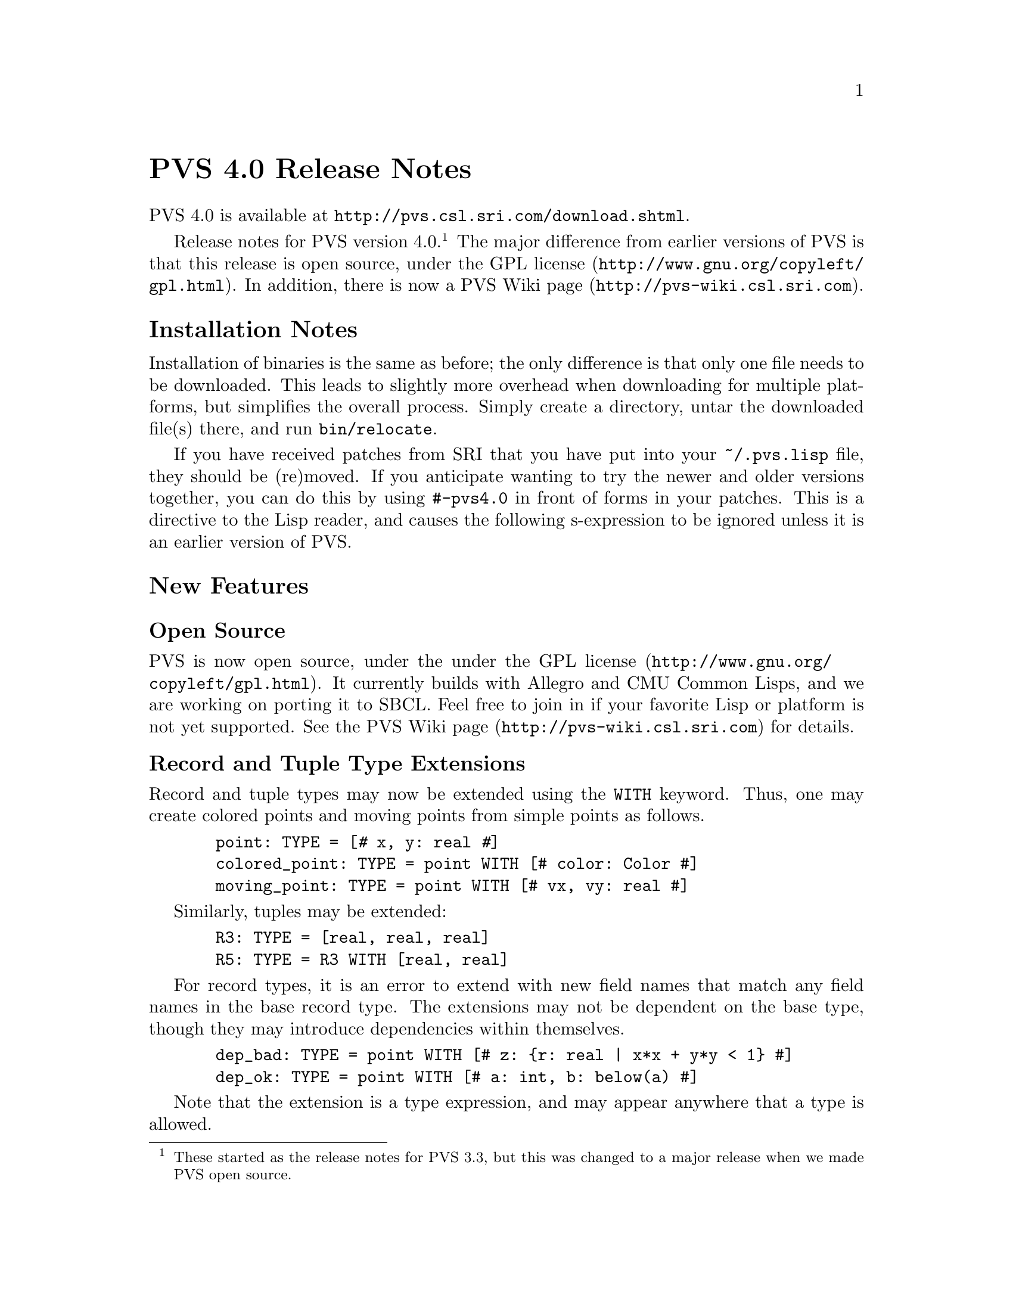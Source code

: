 @node PVS 4.0 Release Notes
@unnumbered PVS 4.0 Release Notes

PVS 4.0 is available at @url{http://pvs.csl.sri.com/download.shtml}.

Release notes for PVS version 4.0.@footnote{These started as the
release notes for PVS 3.3, but this was changed to a major release
when we made PVS open source.}  The major difference from earlier
versions of PVS is that this release is open source, under the
@url{http:@///www@/.gnu@/.org@//copyleft/gpl.html,GPL license}.  In addition,
there is now a @url{http:@///pvs-wiki@/.csl.sri.com, PVS Wiki page}.

@ifnottex
@menu
* 4.0 Installation Notes::
* 4.0 New Features::
* 4.0 Bug Fixes::
* 4.0 Incompatibilities::
@end menu
@end ifnottex

@node    4.0 Installation Notes
@section Installation Notes

Installation of binaries is the same as before; the only difference is
that only one file needs to be downloaded.  This leads to slightly
more overhead when downloading for multiple platforms, but simplifies
the overall process.  Simply create a directory, untar the downloaded
file(s) there, and run @code{bin/relocate}.

If you have received patches from SRI that you have put into your
@code{~/.pvs.lisp} file, they should be (re)moved.  If you anticipate
wanting to try the newer and older versions together, you can do this
by using @code{#-pvs4.0} in front of forms in your patches.  This is a
directive to the Lisp reader, and causes the following s-expression to
be ignored unless it is an earlier version of PVS.

@node 4.0 New Features
@section New Features

@menu
* Open Source::
* Record and Tuple Type Extensions::
* Structural Subtypes::
* Empty and Singleton Record and Tuple Types::
* PVSio::
* Random Testing::
* Yices::
* Recursive Judgements TCCs::
* Prelude Additions::
* Decimal Representation for Numbers::
* Unary plus::
@end menu

@node Open Source
@subsection Open Source

PVS is now open source, under the under the
@url{http:@///www@/.gnu@/.org@//copyleft/gpl.html,GPL license}.  It
currently builds with Allegro and CMU Common Lisps, and we are working
on porting it to SBCL.  Feel free to join in if your favorite Lisp or
platform is not yet supported.  See
@url{http:@///pvs-wiki@/.csl.sri.com, the PVS Wiki page} for details.

@node Record and Tuple Type Extensions
@subsection Record and Tuple Type Extensions

Record and tuple types may now be extended using the @code{WITH}
keyword.  Thus, one may create colored points and moving points from
simple points as follows.
@example
  point: TYPE = [@kbd{#} x, y: real @kbd{#}]
  colored_point: TYPE = point WITH [# color: Color #]
  moving_point: TYPE = point WITH [# vx, vy: real #]
@end example
Similarly, tuples may be extended:
@example
  R3: TYPE = [real, real, real]
  R5: TYPE = R3 WITH [real, real]
@end example
For record types, it is an error to extend with new field names that
match any field names in the base record type.  The extensions may not
be dependent on the base type, though they may introduce dependencies
within themselves.
@example
  dep_bad: TYPE = point WITH [# z: @{r: real | x*x + y*y < 1@} #]
  dep_ok: TYPE = point WITH [# a: int, b: below(a) #]
@end example
Note that the extension is a type expression, and may appear anywhere
that a type is allowed.


@node Structural Subtypes
@subsection Structural Subtypes

PVS now has support for structural subtyping for record and tuple
types.  A record type @code{S} is a structural subtype of record type
@code{R} if every field of @code{R} occurs in @code{S}, and similarly,
a tuple type @code{T} is a structural subtype of a tuple type forming
a prefix of @code{T}.  Section @ref{Record and Tuple Type
Extensions} gives examples, as @code{colored_point} is a structural
subtype of @code{point}, and @code{R5} is a structural subtype of
@code{R3}.  Structural subtypes are akin to the class hierarchy of
object-oriented systems, where the fields of a record can be viewed as
the slots of a class instance.  The PVS equivalent of setting a slot
value is the override expression (sometimes called update), and this
has been modified to work with structural subtypes, allowing the
equivalent of generic methods to be defined.  Here is an example.
@example
points: THEORY
BEGIN
 point: TYPE+ = [# x, y: real #]
END points

genpoints[(IMPORTING points) gpoint: TYPE <: point]: THEORY
BEGIN
 move(p: gpoint)(dx, dy: real): gpoint =
  p WITH [`x := p`x + dx, `y := p`y + dy]
END genpoints

colored_points: THEORY
BEGIN
 IMPORTING points
 Color: TYPE = @{red, green, blue@}
 colored_point: TYPE = point WITH [# color: Color #]
 IMPORTING genpoints[colored_point]
 p: colored_point
 move0: LEMMA move(p)(0, 0) = p
END colored_points
@end example
The declaration for @code{gpoint} uses the structural subtype operator
@code{<:}.  This is analogous to the @code{FROM} keyword, which
introduces a (predicate) subtype.  This example also serves to explain
why we chose to separate structural and predicate subtyping.  If they
were treated uniformly, then @code{gpoint} could be instantiated with
the unit disk; but in that case the @code{move} operator would not
necessarily return a @code{gpoint}.  The TCC could not be generated
for the @code{move} declaration, but would have to be generated when
the @code{move} was referenced.  This both complicates typechecking,
and makes TCCs and error messages more inscrutable.  If both are
desired, simply include a structural subtype followed by a predicate
subtype, for example:
@example
genpoints[(IMPORTING points) gpoint: TYPE <: point,
          spoint: TYPE FROM gpoint]: THEORY
@end example
Now @code{move} may be applied to @code{gpoint}s, but if applied to a
@code{spoint} an unprovable TCC will result.

Structural subtypes are a work in progress.  In particular, structural
subtyping could be extended to function and datatypes.  And to have
real object-oriented PVS, we must be able to support a form of method
invocation.

@node Empty and Singleton Record and Tuple Types
@subsection Empty and Singleton Record and Tuple Types

Empty and singleton record and tuple types are now allowed in PVS.
Thus the following are valid declarations:
@example
Tup0: TYPE = [ ]
Tup1: TYPE = [int]
Rec0: TYPE = [# #]
@end example
Note that the space is important in the empty tuple type, as otherwise
it is taken to be an operator (the box operator).

@node PVSio
@subsection PVSio

C@'esar Mu@~noz has kindly provided lisp code for PVSio, which has
been fully incorporated into PVS.  Thus for PVS 4.0 there is no need
to download the package.  See the @code{doc/PVSio-2.d.pdf} manual for
details, and the PVSio web page
@url{http://research.nianet.org/~munoz/PVSio/} for updates.

@node Random Testing
@subsection Random Testing

We have developed a capability for random test generation in PVS,
based, in part, on work done in Haskell and Isabelle.  Random tests
may be generated for universally quantified formulas in the ground
evaluator or in the prover.  In each case, the purpose is to try and
find a counter example to the given formula, by evaluating a number of
instances until one of them returns @code{FALSE}.  The falsifying
instance is then displayed.

This is a good way to test a specification before attempting a proof.
Unlike model checking, it is inherently incomplete; on the other hand,
there is no requirement for all types to be finite, only that all involved
types and constants have interpretations.

For the prover, random testing is invoked with the @code{random-test} rule:
@example
  (random-test &optional (fnum *) (count 10) (size 100)
               (dtsize 10) all? verbose? instance
               (subtype-gen-bound 1000))
@end example

In the ground evaluator, we added the @code{test} command:
@example
  (test expr &optional (count 10) (size 100) (dtsize 10)
               all? verbose? instance)
@end example
Note one important difference: the optional arguments in the
@code{test} command are @strong{not} keywords.  To set the @code{all?}
flag you would need to invoke @code{test} as
@example
  (test "foo" 10 100 10 t)
@end example
In general, random testing is most easily used in the prover.  Note
that you can get an arbitrary expression into the sequent by using the
@code{case} command.

The @code{count} argument controls how many random tests to try.
The @code{size} and @code{dtsize} control the possible
ranges of random values, as described below.  Normally the tests stop when
a counter example is found; setting the @code{all?} flag to
@code{t} causes further tests to be run until @code{count} is
reached.  The @code{verbose?} flag indicates that all random
test values should be displayed.  This is often useful to understand why a
given test seems to always be true.  The @code{instance} argument
allows formals and uninterpreted types and constants to be given as a
theory instance with actuals and mappings.  The current theory may also be
instantiated this way.  For example, @code{th[int, 0]@{@{T := bool, c :=
true@}@}} may be a theory instance, providing actuals and mappings for the
terms involved in the given formula.  The
@code{subtype-gen-bound} is used to control how many random
values to generate in attempting to satisfy a subtype predicate, as
described below.

In the prover, the universal formula is generated from the formulas
specified by the @code{fnum} argument, first creating an implication from
the conjunction of antecedents to the disjunction of consequents.  Any
Skolem constants are then universally quantified and the result passed to
the random tester.  This is useful for checking if the given sequent is
worth proving; if it comes back with a counter example, then it may not be
worth trying to prove.  Of course, it may just be that a lemma is needed,
or relevant formulas were hidden, and that it isn't a real counter
example.

The random values are generated per type.  For numeric types, the builtin
Lisp @code{random} function is used:
@itemize @bullet
@item
@code{nat} uses random(0..@code{size})
@item
@code{int} uses random(-@code{size}..@code{size})
@item
@code{rat} creates two random @code{int}s, the second nonzero,
and returns the quotient
@item
@code{real} and above just use @code{rat} values
@end itemize
All other subtypes create a random value for the supertype, and then check
if it satisfies the subtype predicate.  It stops after
@code{subtype-gen-bound} attempts.  Higher-order subtypes such as
@code{surjective?} are not currently supported.  Function types
generate a lazy function, so that, e.g.,
@example
    FORALL (f: [int -> int], x, y, z: int):
       f(x) + f(f(y)) > f(f(f(z)))
@end example
creates a function that memoizes its values.
Other types (e.g., record and tuple types) are built up recursively from
their component types.

Datatypes are controlled by @code{dtsize}.  For example, with
@code{size} and @code{dtsize} set to their defaults (@code{100} and
@code{10}, respectively), a variable of type @code{list[int]} will
generate lists of length between 0 and 10, with integer values between
-100 and 100.

More details may be found in the paper
@url{http://fm.csl.sri.com/AFM06/papers/5-Owre.pdf,Random Testing in
PVS}, which was presented at @url{http://fm.csl.sri.com/AFM06/,AFM
2006}.

@node Yices
@subsection Yices

New prover commands are available that invoke the Yices SMT solver.
See @url{http:@///yices@/.csl@/.sri@/.com} for details on Yices and its
capabilities.  You must download Yices from there and include it in
your @code{PATH}, as it is not included with PVS.  You will get a
warning on starting PVS if Yices is not found in your path, but this
can safely be ignored if you will not be using Yices.

The @code{yices} rule is an endgame solver; if it does not prove (the
specified formulas of) the sequent, it acts as a @code{skip}.  In
addition to the primitive @code{yices} rule, the strategies
@code{yices-with-rewrites} and @code{ygrind} have been added.  Use
@code{help} (e.g., @code{(help ygrind)}) for details.


@node Recursive Judgements TCCs
@subsection Recursive Judgements TCCs

Judgements on recursive functions often lead to difficult proofs, as
one generally has to prove the resulting obligation using tedious
induction.  For example, here is a definition of append on lists of
integer, and a judgement that it is closed on lists of natural
numbers (note that this example is artificial; append is defined
polymorphically in the prelude):
@example
 append_int(l1, l2: list[int]): RECURSIVE list[int] =
    CASES l1 OF
      null: l2,
      cons(x, y): cons(x, append_int(y, l2))
    ENDCASES
    MEASURE length(l1)
    
 append_nat: JUDGEMENT append_int(a, b: list[nat]) HAS_TYPE list[nat]
@end example
This yields the TCC
@example
append_nat: OBLIGATION
  FORALL (a, b: list[nat]):
    every[int](@{i: int | i >= 0@})(append_int(a, b));
@end example
Which is difficult to prove automatically (or even manually).

By adding the keyword @code{RECURSIVE} to the judgement, the TCCs are
generated by
@itemize @bullet
@item creating the predicate on the top-level call to the function,
in this case @code{every(@{i: int | i >= 0@})(append_int(a, b))}.
@item substituting the variables into the body of the recursive
definition
@item typechecking the substituted body against the expected result
type (@code{list[nat]}), with the predicate as a condition.
@end itemize
With these changes, the TCC becomes
@example
append_nat_TCC1: OBLIGATION
  FORALL (a, b: list[nat], x: int, y: list[int]):
    every(@{i: int | i >= 0@})(append_int(a, b)) AND a = cons(x, y)
      IMPLIES
     every[int](@{i: int | i >= 0@})(cons[int](x, append_int(y, b)));
@end example
and this is easily discharged automatically (e.g., with @code{grind}).

Note that recursive judgements are used in exactly the same way as the
non-recursive form; the only difference is in the generated TCCs.

Recursive judgements are only allowed on recursive functions, and they
are only for closure conditions (i.e., arguments must be provided).
If a non-recursive judgement is given where a recursive judgement
would apply, then a warning is output.  In general, recursive
judgements are preferred.  In fact, we considered making it the
default behavior for judgements on recursive functions, but this would
make existing proofs fail.


@c @node Quantified Type Expressions
@c @subsection Quantified Type Expressions

@c @node Dependent Types in Formal Parameters
@c @subsection Dependent Types in Formal Parameters

@node Prelude Additions
@subsection Prelude Additions

To support the Yices interface, several operators from the bitvector
library have been moved to the prelude.  These are in the new theories
@code{floor_div_props}, @code{mod}, @code{bv_arith_nat_defs},
@code{bv_int_defs}, @code{bv_arithmetic_defs}, and
@code{bv_extend_defs}.  The @code{floor_div_props} and @code{mod}
theories have been moved completely, the rest have only had the
operators added to the prelude - the rest of the theory, along with
lemmas and other useful declarations, is still in the bitvector
library - just drop the @code{_def} for the corresponding theory.

Note that this can have some side effects.  For example, the WIFT
tutorial @code{adder} example expects conversions to be used in a
certain way because there were no arithmetic operators on bit
vectors.  Now that there are such operators, conversions no longer are
needed, and proofs obviously fail.

@node Decimal Representation for Numbers
@subsection Decimal Representation for Numbers

PVS now has support for decimal representation of numbers, for
example, @code{3.1416}.  Internally, this is treated as a fraction, in
this case @code{31416/10000}.  So there is no floating point
arithmetic involved, and the results are exact, since Common Lisp
represents fractions exactly.  The decimal representation must start
with an integer, i.e., @code{0.007} rather than @code{.007}.

@node Unary plus
@subsection Unary @code{+}

The @code{+} operator may now be used as a unary operator.  Note that
there is no definition for unary @code{+}, for example, @code{+1} will
lead to a type error.  This was added primarily for user declarations.

@c @node Library Declarations in Formals
@c @subsection Library Declarations in Formals

@node 4.0 Bug Fixes
@section Bug Fixes

This version fixes many (though not all) bugs.  Generally those marked as
@code{analyzed} in the PVS bugs list have been fixed, and most have
been incorporated into our validation suite.

@node 4.0 Incompatibilities
@section Incompatibilities
There were some improvements made to judgements and TCC generation,
that in some cases lead to different forms of TCCs.  In the validation
suite, these were all easily detected and the proofs were not
difficult to repair.

It was noted in bug number 920 that the instantiator only looks for
matches within the sequent, though often there are matches from the
Skolem constants that are not visible.  The @code{inst?} command was
modified to look in the Skolem constants as a last resort, so earlier
proofs would still work.  Unfortunately, @code{grind} and similar
strategies use @code{inst?} eagerly, and may now find a Skolem
constant match that is incorrect, rather than waiting for a better
match after further processing.  This is exactly the problem that
@code{lazy-grind} was created for.  In our validation suite only a
few formulas needed to be repaired, and those generally could be fixed
simply by replacing @code{grind} by @code{lazy-grind}.  Since hidden
Skolem constants are difficult for a new user to deal with, we feel
that this is a worthwhile change.

